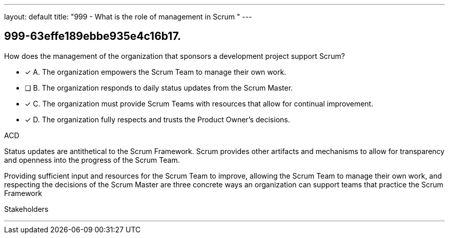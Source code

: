 ---
layout: default 
title: "999 - What is the role of management in Scrum "
---


[#question]
== 999-63effe189ebbe935e4c16b17.

****

[#query]
--
How does the management of the organization that sponsors a development project support Scrum?
--

[#list]
--
* [*] A. The organization empowers the Scrum Team to manage their own work.
* [ ] B. The organization responds to daily status updates from the Scrum Master.
* [*] C. The organization must provide Scrum Teams with resources that allow for continual improvement.
* [*] D. The organization fully respects and trusts the Product Owner's decisions.

--
****

[#answer]
ACD

[#explanation]
--
Status updates are antithetical to the Scrum Framework. Scrum provides other artifacts and mechanisms to allow for transparency and openness into the progress of the Scrum Team.

Providing sufficient input and resources for the Scrum Team to improve, allowing the Scrum Team to manage their own work, and respecting the decisions of the Scrum Master are three concrete ways an organization can support teams that practice the Scrum Framework
--

[#ka]
Stakeholders

'''

